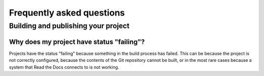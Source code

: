 **Frequently asked questions**
=============================

Building and publishing your project
------------------------------------

Why does my project have status "failing"?
~~~~~~~~~~~~~~~~~~~~~~~~~~~~~~~~~~~~~~~~~~

Projects have the status "failing" because something in the build process has failed.
This can be because the project is not correctly configured,
because the contents of the Git repository cannot be built,
or in the most rare cases because a system that Read the Docs connects to is not working.
